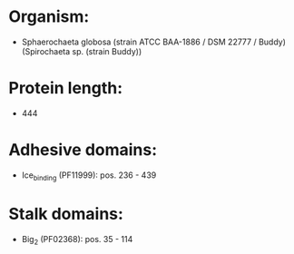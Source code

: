 * Organism:
- Sphaerochaeta globosa (strain ATCC BAA-1886 / DSM 22777 / Buddy) (Spirochaeta sp. (strain Buddy))
* Protein length:
- 444
* Adhesive domains:
- Ice_binding (PF11999): pos. 236 - 439
* Stalk domains:
- Big_2 (PF02368): pos. 35 - 114

